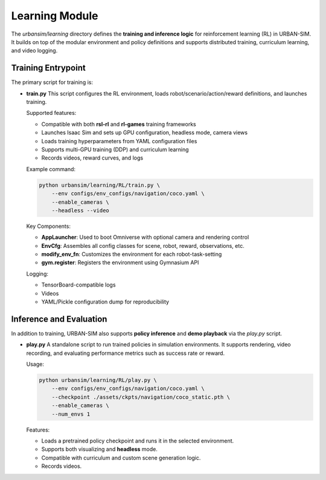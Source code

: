 .. _code-structure-learning:

Learning Module
===============

The `urbansim/learning` directory defines the **training and inference logic** for reinforcement learning (RL) in URBAN-SIM. It builds on top of the modular environment and policy definitions and supports distributed training, curriculum learning, and video logging.

Training Entrypoint
--------------------

The primary script for training is:

- **train.py**
  This script configures the RL environment, loads robot/scenario/action/reward definitions, and launches training.

  Supported features:

  - Compatible with both **rsl-rl** and **rl-games** training frameworks
  - Launches Isaac Sim and sets up GPU configuration, headless mode, camera views
  - Loads training hyperparameters from YAML configuration files
  - Supports multi-GPU training (DDP) and curriculum learning
  - Records videos, reward curves, and logs

  Example command:

  .. code-block:: bash

     python urbansim/learning/RL/train.py \
         --env configs/env_configs/navigation/coco.yaml \
         --enable_cameras \
         --headless --video

  Key Components:

  - **AppLauncher**: Used to boot Omniverse with optional camera and rendering control
  - **EnvCfg**: Assembles all config classes for scene, robot, reward, observations, etc.
  - **modify_env_fn**: Customizes the environment for each robot-task-setting
  - **gym.register**: Registers the environment using Gymnasium API

  Logging:

  - TensorBoard-compatible logs
  - Videos 
  - YAML/Pickle configuration dump for reproducibility

Inference and Evaluation
--------------------------

In addition to training, URBAN-SIM also supports **policy inference** and **demo playback** via the `play.py` script.

- **play.py**
  A standalone script to run trained policies in simulation environments.  
  It supports rendering, video recording, and evaluating performance metrics such as success rate or reward.

  Usage:

  .. code-block:: bash

     python urbansim/learning/RL/play.py \
         --env configs/env_configs/navigation/coco.yaml \
         --checkpoint ./assets/ckpts/navigation/coco_static.pth \
         --enable_cameras \
         --num_envs 1

  Features:

  - Loads a pretrained policy checkpoint and runs it in the selected environment.
  - Supports both visualizing and **headless** mode.
  - Compatible with curriculum and custom scene generation logic.
  - Records videos.
